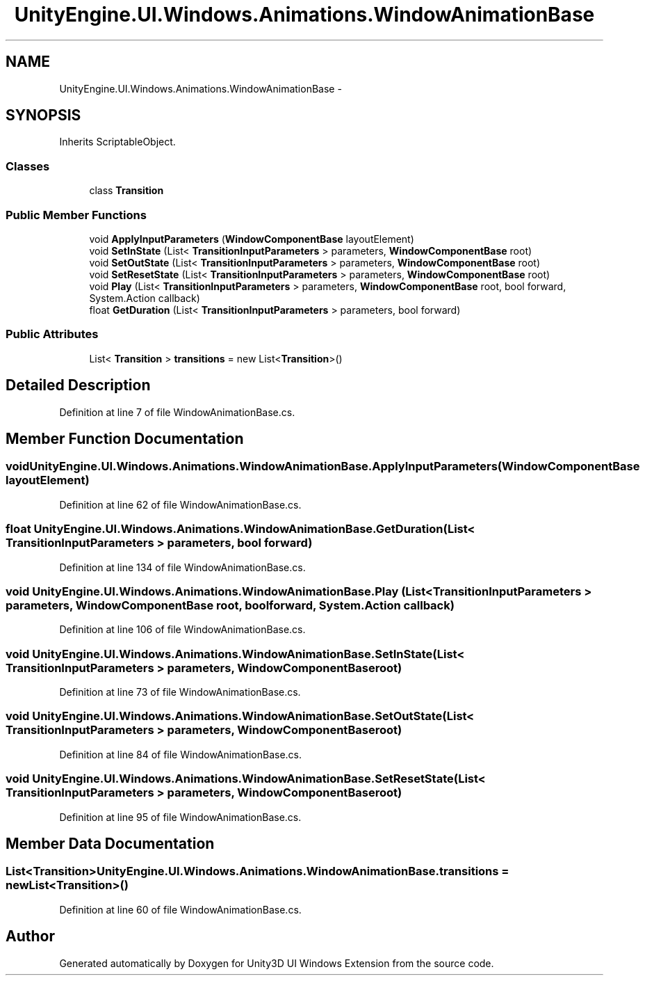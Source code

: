 .TH "UnityEngine.UI.Windows.Animations.WindowAnimationBase" 3 "Fri Apr 3 2015" "Version version 0.8a" "Unity3D UI Windows Extension" \" -*- nroff -*-
.ad l
.nh
.SH NAME
UnityEngine.UI.Windows.Animations.WindowAnimationBase \- 
.SH SYNOPSIS
.br
.PP
.PP
Inherits ScriptableObject\&.
.SS "Classes"

.in +1c
.ti -1c
.RI "class \fBTransition\fP"
.br
.in -1c
.SS "Public Member Functions"

.in +1c
.ti -1c
.RI "void \fBApplyInputParameters\fP (\fBWindowComponentBase\fP layoutElement)"
.br
.ti -1c
.RI "void \fBSetInState\fP (List< \fBTransitionInputParameters\fP > parameters, \fBWindowComponentBase\fP root)"
.br
.ti -1c
.RI "void \fBSetOutState\fP (List< \fBTransitionInputParameters\fP > parameters, \fBWindowComponentBase\fP root)"
.br
.ti -1c
.RI "void \fBSetResetState\fP (List< \fBTransitionInputParameters\fP > parameters, \fBWindowComponentBase\fP root)"
.br
.ti -1c
.RI "void \fBPlay\fP (List< \fBTransitionInputParameters\fP > parameters, \fBWindowComponentBase\fP root, bool forward, System\&.Action callback)"
.br
.ti -1c
.RI "float \fBGetDuration\fP (List< \fBTransitionInputParameters\fP > parameters, bool forward)"
.br
.in -1c
.SS "Public Attributes"

.in +1c
.ti -1c
.RI "List< \fBTransition\fP > \fBtransitions\fP = new List<\fBTransition\fP>()"
.br
.in -1c
.SH "Detailed Description"
.PP 
Definition at line 7 of file WindowAnimationBase\&.cs\&.
.SH "Member Function Documentation"
.PP 
.SS "void UnityEngine\&.UI\&.Windows\&.Animations\&.WindowAnimationBase\&.ApplyInputParameters (\fBWindowComponentBase\fP layoutElement)"

.PP
Definition at line 62 of file WindowAnimationBase\&.cs\&.
.SS "float UnityEngine\&.UI\&.Windows\&.Animations\&.WindowAnimationBase\&.GetDuration (List< \fBTransitionInputParameters\fP > parameters, bool forward)"

.PP
Definition at line 134 of file WindowAnimationBase\&.cs\&.
.SS "void UnityEngine\&.UI\&.Windows\&.Animations\&.WindowAnimationBase\&.Play (List< \fBTransitionInputParameters\fP > parameters, \fBWindowComponentBase\fP root, bool forward, System\&.Action callback)"

.PP
Definition at line 106 of file WindowAnimationBase\&.cs\&.
.SS "void UnityEngine\&.UI\&.Windows\&.Animations\&.WindowAnimationBase\&.SetInState (List< \fBTransitionInputParameters\fP > parameters, \fBWindowComponentBase\fP root)"

.PP
Definition at line 73 of file WindowAnimationBase\&.cs\&.
.SS "void UnityEngine\&.UI\&.Windows\&.Animations\&.WindowAnimationBase\&.SetOutState (List< \fBTransitionInputParameters\fP > parameters, \fBWindowComponentBase\fP root)"

.PP
Definition at line 84 of file WindowAnimationBase\&.cs\&.
.SS "void UnityEngine\&.UI\&.Windows\&.Animations\&.WindowAnimationBase\&.SetResetState (List< \fBTransitionInputParameters\fP > parameters, \fBWindowComponentBase\fP root)"

.PP
Definition at line 95 of file WindowAnimationBase\&.cs\&.
.SH "Member Data Documentation"
.PP 
.SS "List<\fBTransition\fP> UnityEngine\&.UI\&.Windows\&.Animations\&.WindowAnimationBase\&.transitions = new List<\fBTransition\fP>()"

.PP
Definition at line 60 of file WindowAnimationBase\&.cs\&.

.SH "Author"
.PP 
Generated automatically by Doxygen for Unity3D UI Windows Extension from the source code\&.
